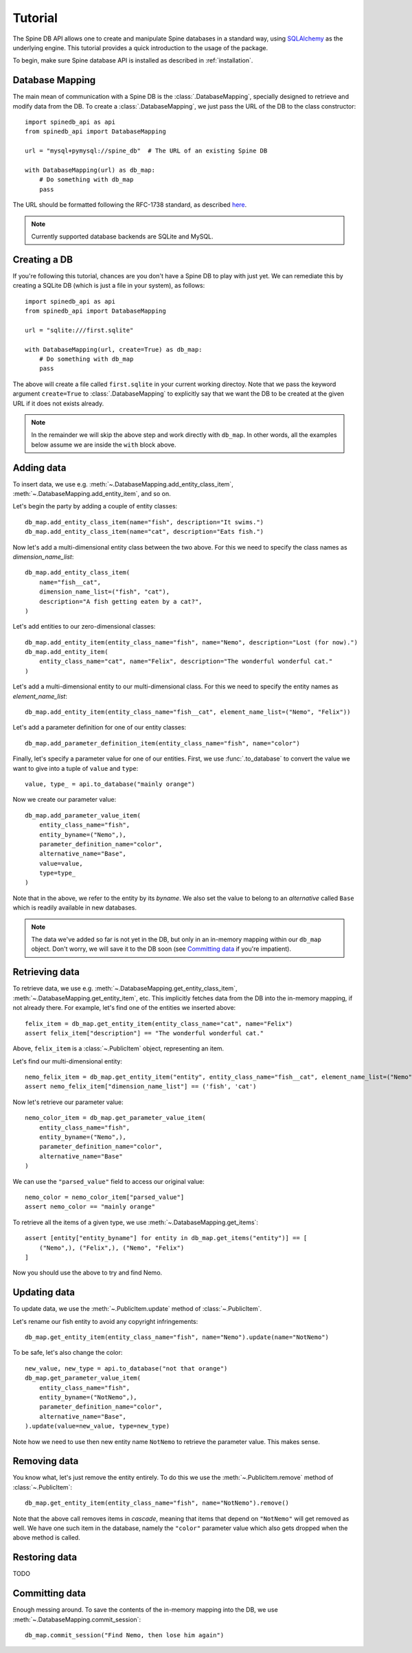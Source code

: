 ..  spinedb_api tutorial
    Created: 18.6.2018

.. _SQLAlchemy: http://www.sqlalchemy.org/


********
Tutorial
********

The Spine DB API allows one to create and manipulate
Spine databases in a standard way, using SQLAlchemy_ as the underlying engine.
This tutorial provides a quick introduction to the usage of the package.

To begin, make sure Spine database API is installed as described in :ref:`installation`.


Database Mapping
----------------

The main mean of communication with a Spine DB is the :class:`.DatabaseMapping`,
specially designed to retrieve and modify data from the DB.
To create a :class:`.DatabaseMapping`, we just pass the URL of the DB to the class constructor::

    import spinedb_api as api
    from spinedb_api import DatabaseMapping

    url = "mysql+pymysql://spine_db"  # The URL of an existing Spine DB

    with DatabaseMapping(url) as db_map:
        # Do something with db_map
        pass

The URL should be formatted following the RFC-1738 standard, as described
`here <https://docs.sqlalchemy.org/en/13/core/engines.html?highlight=database%20urls#database-urls>`_.

.. note::

  Currently supported database backends are SQLite and MySQL.

Creating a DB
-------------

If you're following this tutorial, chances are you don't have a Spine DB to play with just yet.
We can remediate this by creating a SQLite DB (which is just a file in your system), as follows::

    import spinedb_api as api
    from spinedb_api import DatabaseMapping

    url = "sqlite:///first.sqlite"

    with DatabaseMapping(url, create=True) as db_map:
        # Do something with db_map
        pass

The above will create a file called ``first.sqlite`` in your current working directoy.
Note that we pass the keyword argument ``create=True`` to :class:`.DatabaseMapping` to explicitly say
that we want the DB to be created at the given URL
if it does not exists already.

.. note::

  In the remainder we will skip the above step and work directly with ``db_map``. In other words,
  all the examples below assume we are inside the ``with`` block above.

Adding data
-----------

To insert data, we use e.g. :meth:`~.DatabaseMapping.add_entity_class_item`, :meth:`~.DatabaseMapping.add_entity_item`,
and so on.

Let's begin the party by adding a couple of entity classes::

    db_map.add_entity_class_item(name="fish", description="It swims.")
    db_map.add_entity_class_item(name="cat", description="Eats fish.")

Now let's add a multi-dimensional entity class between the two above. For this we need to specify the class names
as `dimension_name_list`::

    db_map.add_entity_class_item(
        name="fish__cat",
        dimension_name_list=("fish", "cat"),
        description="A fish getting eaten by a cat?",
    )

Let's add entities to our zero-dimensional classes::

    db_map.add_entity_item(entity_class_name="fish", name="Nemo", description="Lost (for now).")
    db_map.add_entity_item(
        entity_class_name="cat", name="Felix", description="The wonderful wonderful cat."
    )

Let's add a multi-dimensional entity to our multi-dimensional class. For this we need to specify the entity names
as `element_name_list`::

    db_map.add_entity_item(entity_class_name="fish__cat", element_name_list=("Nemo", "Felix"))

Let's add a parameter definition for one of our entity classes::

    db_map.add_parameter_definition_item(entity_class_name="fish", name="color")

Finally, let's specify a parameter value for one of our entities.
First, we use :func:`.to_database` to convert the value we want to give into a tuple of ``value`` and ``type``::

    value, type_ = api.to_database("mainly orange")

Now we create our parameter value::

    db_map.add_parameter_value_item(
        entity_class_name="fish",
        entity_byname=("Nemo",),
        parameter_definition_name="color",
        alternative_name="Base",
        value=value,
        type=type_
    )

Note that in the above, we refer to the entity by its *byname*.
We also set the value to belong to an *alternative* called ``Base``
which is readily available in new databases.

.. note::

  The data we've added so far is not yet in the DB, but only in an in-memory mapping within our ``db_map`` object.
  Don't worry, we will save it to the DB soon (see `Committing data`_ if you're impatient).

Retrieving data
---------------

To retrieve data, we use e.g. :meth:`~.DatabaseMapping.get_entity_class_item`,
:meth:`~.DatabaseMapping.get_entity_item`, etc.
This implicitly fetches data from the DB
into the in-memory mapping, if not already there.
For example, let's find one of the entities we inserted above::

    felix_item = db_map.get_entity_item(entity_class_name="cat", name="Felix")
    assert felix_item["description"] == "The wonderful wonderful cat."

Above, ``felix_item`` is a :class:`~.PublicItem` object, representing an item.

Let's find our multi-dimensional entity::

    nemo_felix_item = db_map.get_entity_item("entity", entity_class_name="fish__cat", element_name_list=("Nemo", "Felix"))
    assert nemo_felix_item["dimension_name_list"] == ('fish', 'cat')

Now let's retrieve our parameter value::

    nemo_color_item = db_map.get_parameter_value_item(
        entity_class_name="fish",
        entity_byname=("Nemo",),
        parameter_definition_name="color",
        alternative_name="Base"
    )

We can use the ``"parsed_value"`` field to access our original value::

    nemo_color = nemo_color_item["parsed_value"]
    assert nemo_color == "mainly orange"

To retrieve all the items of a given type, we use :meth:`~.DatabaseMapping.get_items`::

    assert [entity["entity_byname"] for entity in db_map.get_items("entity")] == [
        ("Nemo",), ("Felix",), ("Nemo", "Felix")
    ]

Now you should use the above to try and find Nemo.


Updating data
-------------

To update data, we use the :meth:`~.PublicItem.update` method of :class:`~.PublicItem`.

Let's rename our fish entity to avoid any copyright infringements::

    db_map.get_entity_item(entity_class_name="fish", name="Nemo").update(name="NotNemo")

To be safe, let's also change the color::

    new_value, new_type = api.to_database("not that orange")
    db_map.get_parameter_value_item(
        entity_class_name="fish",
        entity_byname=("NotNemo",),
        parameter_definition_name="color",
        alternative_name="Base",
    ).update(value=new_value, type=new_type)

Note how we need to use then new entity name ``NotNemo`` to retrieve the parameter value. This makes sense.

Removing data
-------------

You know what, let's just remove the entity entirely.
To do this we use the :meth:`~.PublicItem.remove` method of :class:`~.PublicItem`::

    db_map.get_entity_item(entity_class_name="fish", name="NotNemo").remove()

Note that the above call removes items in *cascade*,
meaning that items that depend on ``"NotNemo"`` will get removed as well.
We have one such item in the database, namely the ``"color"`` parameter value
which also gets dropped when the above method is called.

Restoring data
--------------

TODO

Committing data
---------------

Enough messing around. To save the contents of the in-memory mapping into the DB,
we use :meth:`~.DatabaseMapping.commit_session`::

    db_map.commit_session("Find Nemo, then lose him again")
